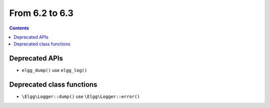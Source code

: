 From 6.2 to 6.3
===============

.. contents:: Contents
   :local:
   :depth: 1

Deprecated APIs
~~~~~~~~~~~~~~~

* ``elgg_dump()`` use ``elgg_log()``

Deprecated class functions
~~~~~~~~~~~~~~~~~~~~~~~~~~

* ``\Elgg\Logger::dump()`` use ``\Elgg\Logger::error()``
